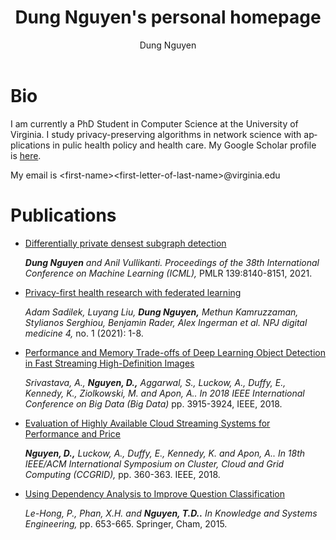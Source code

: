 # DAILY TODO -*- mode: org -*-
#+STARTUP: showall
#+TODO: TODO IN-PROGRESS DELAY DONE
#+TAGS: URGENT(u) EMACS(e) RESEARCH(r) HOME(h) CLASS(c) BOOK(b)
#+TITLE: Dung Nguyen's personal homepage
#+AUTHOR: Dung Nguyen
#+EMAIL: <first_name><first_letter_of_last_name>@virginia.edu
#+LANGUAGE:  en
#+INFOJS_OPT: view:showall toc:t ltoc:t mouse:underline path:http://orgmode.org/org-info.js
#+LINK_HOME: https://dungxnguyen.github.io
#+LINK_UP: https://dungxnguyen.github.io
#+HTML_HEAD: <link rel="stylesheet" type="text/css" href="../css/notebook.css" />

* Bio
I am currently a PhD Student in Computer Science at the University of Virginia. I study privacy-preserving algorithms in network science with applications in pulic health policy and health care. My Google Scholar profile is [[https://scholar.google.com/citations?user=Z8kTDGe93uYC&hl=en&oi=ao][here]].

My email is <first-name><first-letter-of-last-name>@virginia.edu
* Publications

  - [[https://proceedings.mlr.press/v139/nguyen21i.html][Differentially private densest subgraph detection]]

    /*Dung Nguyen* and Anil Vullikanti. Proceedings of the 38th International Conference on Machine Learning (ICML),/ PMLR 139:8140-8151, 2021.

  - [[https://www.nature.com/articles/s41746-021-00489-2][Privacy-first health research with federated learning]]

    /Adam Sadilek, Luyang Liu, *Dung Nguyen,* Methun Kamruzzaman, Stylianos Serghiou, Benjamin Rader, Alex Ingerman et al. NPJ digital medicine 4,/ no. 1 (2021): 1-8.

  - [[https://ieeexplore.ieee.org/abstract/document/8622389][Performance and Memory Trade-offs of Deep Learning Object Detection in Fast Streaming High-Definition Images]]
  
    /Srivastava, A., *Nguyen, D.,* Aggarwal, S., Luckow, A., Duffy, E., Kennedy, K., Ziolkowski, M. and Apon, A.. In 2018 IEEE International Conference on Big Data (Big Data)/ pp. 3915-3924, IEEE, 2018.

  - [[https://ieeexplore.ieee.org/abstract/document/8411045][Evaluation of Highly Available Cloud Streaming Systems for Performance and Price]]

    /*Nguyen, D.,* Luckow, A., Duffy, E., Kennedy, K. and Apon, A.. In 18th IEEE/ACM International Symposium on Cluster, Cloud and Grid Computing (CCGRID),/ pp. 360-363. IEEE, 2018.

  - [[https://link.springer.com/chapter/10.1007/978-3-319-11680-8_52][Using Dependency Analysis to Improve Question Classification]]

    /Le-Hong, P., Phan, X.H. and *Nguyen, T.D..* In Knowledge and Systems Engineering,/ pp. 653-665. Springer, Cham, 2015.
